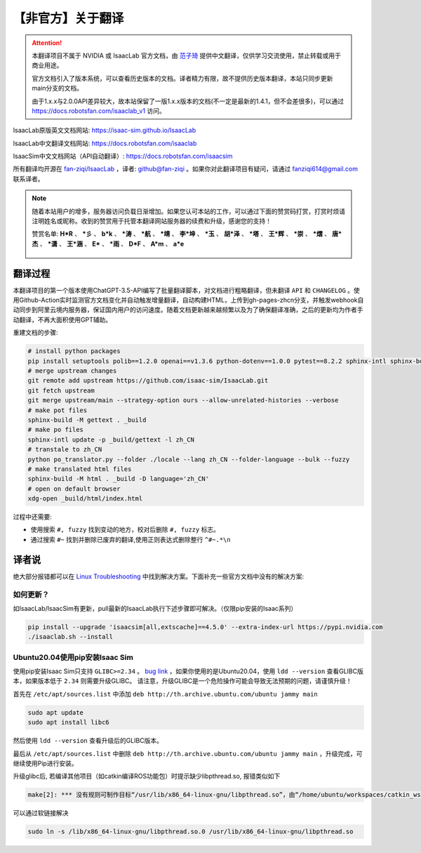 【非官方】关于翻译
===============================

.. attention::

    本翻译项目不属于 NVIDIA 或 IsaacLab 官方文档，由 `范子琦 <https://github.com/fan-ziqi>`__ 提供中文翻译，仅供学习交流使用，禁止转载或用于商业用途。

    官方文档引入了版本系统，可以查看历史版本的文档。译者精力有限，故不提供历史版本翻译，本站只同步更新main分支的文档。

    由于1.x.x与2.0.0API差异较大，故本站保留了一版1.x.x版本的文档(不一定是最新的1.4.1，但不会差很多)，可以通过 `https://docs.robotsfan.com/isaaclab_v1 <https://docs.robotsfan.com/isaaclab_v1>`__ 访问。

IsaacLab原版英文文档网站: `https://isaac-sim.github.io/IsaacLab <https://isaac-sim.github.io/IsaacLab>`__

IsaacLab中文翻译文档网站: `https://docs.robotsfan.com/isaaclab <https://docs.robotsfan.com/isaaclab>`__

IsaacSim中文文档网站（API自动翻译）: `https://docs.robotsfan.com/isaacsim <https://docs.robotsfan.com/isaacsim>`__

所有翻译均开源在 `fan-ziqi/IsaacLab <https://github.com/fan-ziqi/IsaacLab>`__ ，译者: `github@fan-ziqi <https://github.com/fan-ziqi>`__ 。如果你对此翻译项目有疑问，请通过 fanziqi614@gmail.com 联系译者。

.. note::

   随着本站用户的增多，服务器访问负载日渐增加。如果您认可本站的工作，可以通过下面的赞赏码打赏，打赏时烦请注明姓名或昵称。收到的赞赏用于托管本翻译网站服务器的续费和升级，感谢您的支持！

   赞赏名单: **H\*R** 、 **\*彡** 、 **b\*k** 、 **\*涛** 、 **\*航** 、 **\*靖** 、 **李\*坤** 、 **\*玉** 、 **胡\*泽** 、 **\*塔** 、 **王\*辉** 、 **\*崇** 、 **\*熠** 、 **唐\*杰** 、 **\*潇** 、 **王\*涵** 、 **E\*** 、 **\*雨** 、 **D\*F** 、 **A\*m** 、 **a\*e**

   .. figure:: ../_static/thanks.png
      :width: 450px
      :align: center
      :alt: 赞赏码

翻译过程
-----------------------------

本翻译项目的第一个版本使用ChatGPT-3.5-API编写了批量翻译脚本，对文档进行粗略翻译，但未翻译 ``API`` 和 ``CHANGELOG`` 。使用Github-Action实时监测官方文档变化并自动触发增量翻译，自动构建HTML，上传到gh-pages-zhcn分支，并触发webhook自动同步到阿里云境内服务器，保证国内用户的访问速度。随着文档更新越来越频繁以及为了确保翻译准确，之后的更新均为作者手动翻译，不再大面积使用GPT辅助。

重建文档的步骤:

.. code-block:: bash

   # install python packages
   pip install setuptools polib==1.2.0 openai==v1.3.6 python-dotenv==1.0.0 pytest==8.2.2 sphinx-intl sphinx-book-theme==1.0.1 myst-parser sphinxcontrib-bibtex==2.5.0 autodocsumm sphinx-copybutton sphinx-icon sphinx_design sphinxemoji numpy matplotlib warp-lang gymnasium sphinx-tabs sphinx-multiversion==0.2.4 httpx[socks]==0.27.2
   # merge upstream changes
   git remote add upstream https://github.com/isaac-sim/IsaacLab.git
   git fetch upstream
   git merge upstream/main --strategy-option ours --allow-unrelated-histories --verbose
   # make pot files
   sphinx-build -M gettext . _build
   # make po files
   sphinx-intl update -p _build/gettext -l zh_CN
   # transtale to zh_CN
   python po_translator.py --folder ./locale --lang zh_CN --folder-language --bulk --fuzzy
   # make translated html files
   sphinx-build -M html . _build -D language='zh_CN'
   # open on default browser
   xdg-open _build/html/index.html

过程中还需要:

* 使用搜索 ``#, fuzzy`` 找到变动的地方，校对后删除 ``#, fuzzy`` 标志。
* 通过搜索 ``#~`` 找到并删除已废弃的翻译,使用正则表达式删除整行 ``^#~.*\n``

译者说
-----------------------------

绝大部分报错都可以在 `Linux Troubleshooting <https://docs.omniverse.nvidia.com/dev-guide/latest/linux-troubleshooting.html>`__ 中找到解决方案。下面补充一些官方文档中没有的解决方案:

如何更新？
~~~~~~~~~~~~~~~~~~~~~~~~~~~~~~~~

如IsaacLab/IsaacSim有更新，pull最新的IsaacLab执行下述步骤即可解决。（仅限pip安装的Isaac系列）

.. code-block:: bash

   pip install --upgrade 'isaacsim[all,extscache]==4.5.0' --extra-index-url https://pypi.nvidia.com
   ./isaaclab.sh --install


Ubuntu20.04使用pip安装Isaac Sim
~~~~~~~~~~~~~~~~~~~~~~~~~~~~~~~~

使用pip安装Isaac Sim只支持 ``GLIBC>=2.34`` 。 `bug link <https://forums.developer.nvidia.com/t/isaac-sim-python-environment-installation-with-pip-through-conda/294913/12>`__ ，如果你使用的是Ubuntu20.04，使用 ``ldd --version`` 查看GLIBC版本，如果版本低于 ``2.34`` 则需要升级GLIBC。 请注意，升级GLIBC是一个危险操作可能会导致无法预期的问题，请谨慎升级！

首先在 ``/etc/apt/sources.list`` 中添加 ``deb http://th.archive.ubuntu.com/ubuntu jammy main``

.. code-block:: bash

   sudo apt update
   sudo apt install libc6

然后使用 ``ldd --version`` 查看升级后的GLIBC版本。

最后从 ``/etc/apt/sources.list`` 中删除 ``deb http://th.archive.ubuntu.com/ubuntu jammy main`` ，升级完成，可继续使用Pip进行安装。


升级glibc后, 若编译其他项目（如catkin编译ROS功能包）时提示缺少libpthread.so, 报错类似如下

.. code-block:: bash

   make[2]: *** 没有规则可制作目标“/usr/lib/x86_64-linux-gnu/libpthread.so”，由“/home/ubuntu/workspaces/catkin_ws/devel/.private/xxx/lib/libxxx.so” 需求。 停止。


可以通过软链接解决

.. code-block:: bash

   sudo ln -s /lib/x86_64-linux-gnu/libpthread.so.0 /usr/lib/x86_64-linux-gnu/libpthread.so
